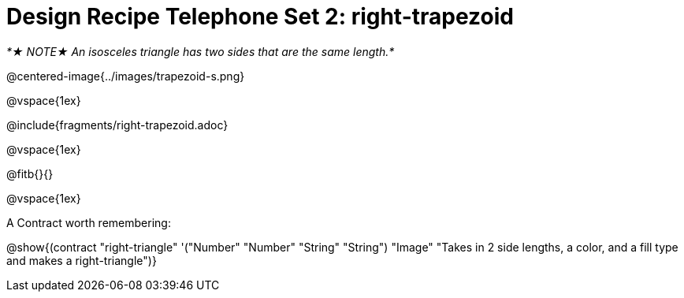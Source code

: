 = Design Recipe Telephone Set 2: right-trapezoid

_*★ NOTE★  An isosceles triangle has two sides that are the same length.*_

@centered-image{../images/trapezoid-s.png}

@vspace{1ex}

@include{fragments/right-trapezoid.adoc}

@vspace{1ex}

@fitb{}{}

@vspace{1ex}

A Contract worth remembering:

@show{(contract "right-triangle" '("Number" "Number" "String" "String") "Image" "Takes in 2 side lengths, a color, and a fill type and makes a right-triangle")}
